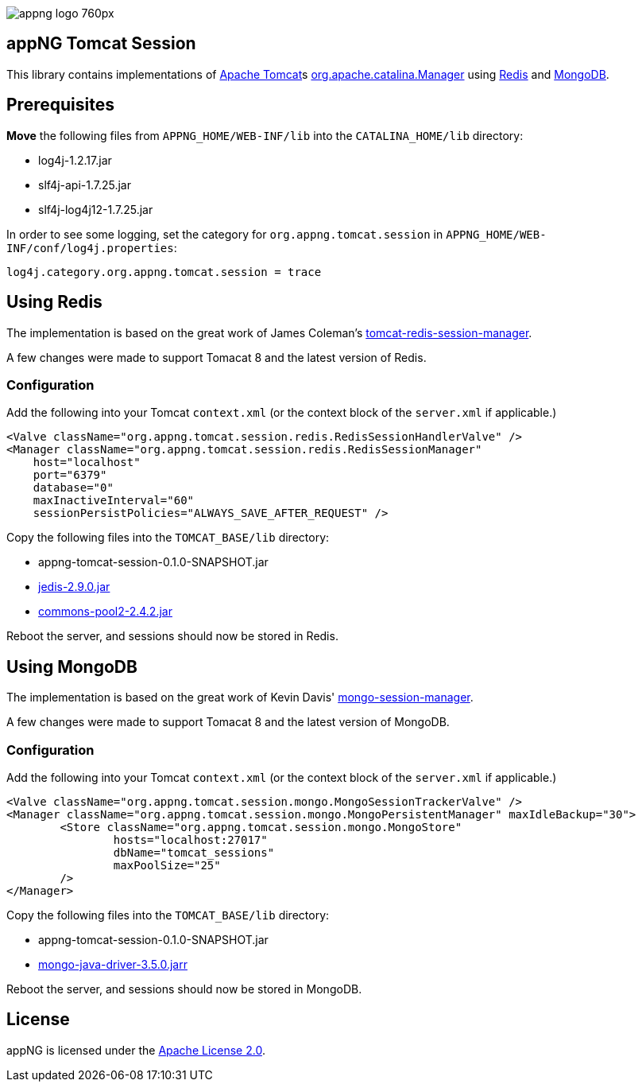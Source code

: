 image::https://www.aiticon.com/assets/images/appng_logo_760px.jpg[]

:version: 0.1.0-SNAPSHOT

== appNG Tomcat Session
This library contains implementations of http://tomcat.apache.org/[Apache Tomcat^]s https://tomcat.apache.org/tomcat-8.5-doc/api/org/apache/catalina/Manager.html[org.apache.catalina.Manager^] using https://redis.io/[Redis^] and https://www.mongodb.com[MongoDB^].

== Prerequisites
*Move* the following files from `APPNG_HOME/WEB-INF/lib` into the `CATALINA_HOME/lib` directory:

* log4j-1.2.17.jar
* slf4j-api-1.7.25.jar
* slf4j-log4j12-1.7.25.jar

In order to see some logging, set the category for `org.appng.tomcat.session` in `APPNG_HOME/WEB-INF/conf/log4j.properties`:
[source,plain]
----
log4j.category.org.appng.tomcat.session = trace
----

== Using Redis
The implementation is based on the great work of James Coleman's https://github.com/jcoleman/tomcat-redis-session-manager[tomcat-redis-session-manager^].

A few changes were made to support Tomacat 8 and the latest version of Redis.

=== Configuration
Add the following into your Tomcat `context.xml` (or the context block of the `server.xml` if applicable.)

[source,xml]
----
<Valve className="org.appng.tomcat.session.redis.RedisSessionHandlerValve" />
<Manager className="org.appng.tomcat.session.redis.RedisSessionManager"
    host="localhost"
    port="6379"
    database="0"
    maxInactiveInterval="60"
    sessionPersistPolicies="ALWAYS_SAVE_AFTER_REQUEST" />
----

Copy the following files into the `TOMCAT_BASE/lib` directory:

* appng-tomcat-session-{version}.jar
* http://repo1.maven.org/maven2/redis/clients/jedis/2.9.0/jedis-2.9.0.jar[jedis-2.9.0.jar^]
* http://repo1.maven.org/maven2/org/apache/commons/commons-pool2/2.4.2/commons-pool2-2.4.2.jar[commons-pool2-2.4.2.jar^]

Reboot the server, and sessions should now be stored in Redis.


== Using MongoDB
The implementation is based on the great work of Kevin Davis' https://github.com/HBRGTech/mongo-session-manager[mongo-session-manager^].

A few changes were made to support Tomacat 8 and the latest version of MongoDB.

=== Configuration
Add the following into your Tomcat `context.xml` (or the context block of the `server.xml` if applicable.)

[source,xml]
----
<Valve className="org.appng.tomcat.session.mongo.MongoSessionTrackerValve" />
<Manager className="org.appng.tomcat.session.mongo.MongoPersistentManager" maxIdleBackup="30">
	<Store className="org.appng.tomcat.session.mongo.MongoStore"
		hosts="localhost:27017"
		dbName="tomcat_sessions"
		maxPoolSize="25"
	/>
</Manager>
----

Copy the following files into the `TOMCAT_BASE/lib` directory:

* appng-tomcat-session-{version}.jar
* http://repo1.maven.org/maven2/org/mongodb/mongo-java-driver/3.5.0/mongo-java-driver-3.5.0.jar[mongo-java-driver-3.5.0.jarr^]

Reboot the server, and sessions should now be stored in MongoDB.

== License
appNG is licensed under the https://www.apache.org/licenses/LICENSE-2.0[Apache License 2.0^].
